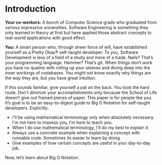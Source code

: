 * Introduction

*Your co-workers:* A bunch of Computer Science grads who graduated
from various impressive universities. Software Engineering is
something they only learned in theory at first but have applied those
abstract concepts to real-world applications with good effect.

*You:* A smart person who, through sheer force of will, have
established yourself as a Pretty Okay® self-taught developer. To you,
Software Development is less of a field of a study and more of a
trade. Nails? That’s your programming language. Hammer? That’s
git. When things don’t work you have no qualms with rolling up your
sleeves and diving deep into the inner workings of codebases. You
might not know exactly why things are the way they are, but you have
great intuition.

If this sounds familiar, give yourself a pat on the back. You took the
hard route. Don’t diminish your accomplishments only because the
School of Life doesn’t give out framed pieces of paper. This paper is
for people like you. It’s goal is to be an easy-to-digest guide to Big
O Notation for self-taught developers. Explicitly:

- I'll be using mathematical terminology only when absolutely
  necessary. I'm not here to impress you, I'm here to teach you.
- When I do use mathematical terminology, I'll do my best to explain
  it.
- Always use a concrete example when explaining a concept with
  runnable code. Sometimes its easier to learn by doing.
- Give examples of how certain concepts are useful in your day-to-day
  job.

Now, let’s learn about Big O Notation.
